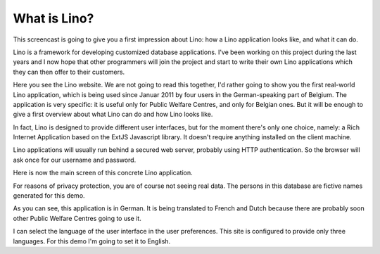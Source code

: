 What is Lino?
=============

This screencast is going to give you a first impression 
about Lino: how a Lino application looks like, 
and what it can do.

Lino is a framework for developing customized database applications.
I've been working on this project during the last years and I now hope that 
other programmers will join the project 
and start to write their own Lino applications 
which they can then offer to their customers.

Here you see the Lino website. 
We are not going to read this together,
I'd rather going to show you the first real-world Lino application,
which is being used since Januar 2011 
by four users in the German-speaking part of Belgium.
The application is very specific: it is useful only for 
Public Welfare Centres, and only for Belgian ones.
But it will be enough to give a first overview about 
what Lino can do and how Lino looks like.

In fact, Lino is designed to provide different user interfaces, 
but for the moment there's only one choice, 
namely: a Rich Internet Application 
based on the ExtJS Javascript library. 
It doesn't require anything installed on the client machine.

Lino applications will usually run behind a secured web server, 
probably using HTTP authentication.
So the browser will ask once for our username and password.

Here is now the main screen of this concrete Lino application.

For reasons of privacy protection, you are of course not seeing real data. 
The persons in this database are fictive names generated for this demo.

As you can see, this application is in German.
It is being translated to French and Dutch 
because there are probably soon other Public Welfare Centres 
going to use it.

I can select the language of the user interface in the user preferences.
This site is configured to provide only three languages.
For this demo I'm going to set it to English.

